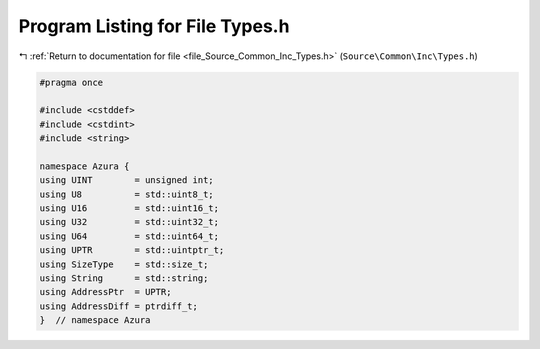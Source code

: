
.. _program_listing_file_Source_Common_Inc_Types.h:

Program Listing for File Types.h
================================

|exhale_lsh| :ref:`Return to documentation for file <file_Source_Common_Inc_Types.h>` (``Source\Common\Inc\Types.h``)

.. |exhale_lsh| unicode:: U+021B0 .. UPWARDS ARROW WITH TIP LEFTWARDS

.. code-block:: cpp

   #pragma once
   
   #include <cstddef>
   #include <cstdint>
   #include <string>
   
   namespace Azura {
   using UINT        = unsigned int;
   using U8          = std::uint8_t;
   using U16         = std::uint16_t;
   using U32         = std::uint32_t;
   using U64         = std::uint64_t;
   using UPTR        = std::uintptr_t;
   using SizeType    = std::size_t;
   using String      = std::string;
   using AddressPtr  = UPTR;
   using AddressDiff = ptrdiff_t;
   }  // namespace Azura
